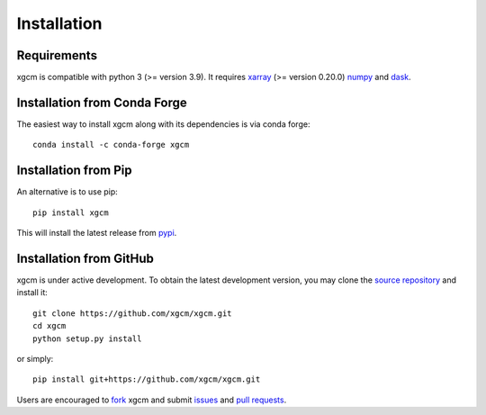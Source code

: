 
Installation
------------

Requirements
^^^^^^^^^^^^

xgcm is compatible with python 3 (>= version 3.9). It requires xarray_
(>= version 0.20.0) numpy_ and dask_.

Installation from Conda Forge
^^^^^^^^^^^^^^^^^^^^^^^^^^^^^

The easiest way to install xgcm along with its dependencies is via conda
forge::

    conda install -c conda-forge xgcm


Installation from Pip
^^^^^^^^^^^^^^^^^^^^^

An alternative is to use pip::

    pip install xgcm

This will install the latest release from
`pypi <https://pypi.python.org/pypi>`_.

Installation from GitHub
^^^^^^^^^^^^^^^^^^^^^^^^

xgcm is under active development. To obtain the latest development version,
you may clone the `source repository <https://github.com/xgcm/xgcm>`_
and install it::

    git clone https://github.com/xgcm/xgcm.git
    cd xgcm
    python setup.py install

or simply::

    pip install git+https://github.com/xgcm/xgcm.git

Users are encouraged to `fork <https://help.github.com/articles/fork-a-repo/>`_
xgcm and submit issues_ and `pull requests`_.

.. _dask: http://dask.pydata.org
.. _numpy: https://numpy.org
.. _xarray: http://xarray.pydata.org
.. _issues: https://github.com/xgcm/xgcm/issues
.. _`pull requests`: https://github.com/xgcm/xgcm/pulls
